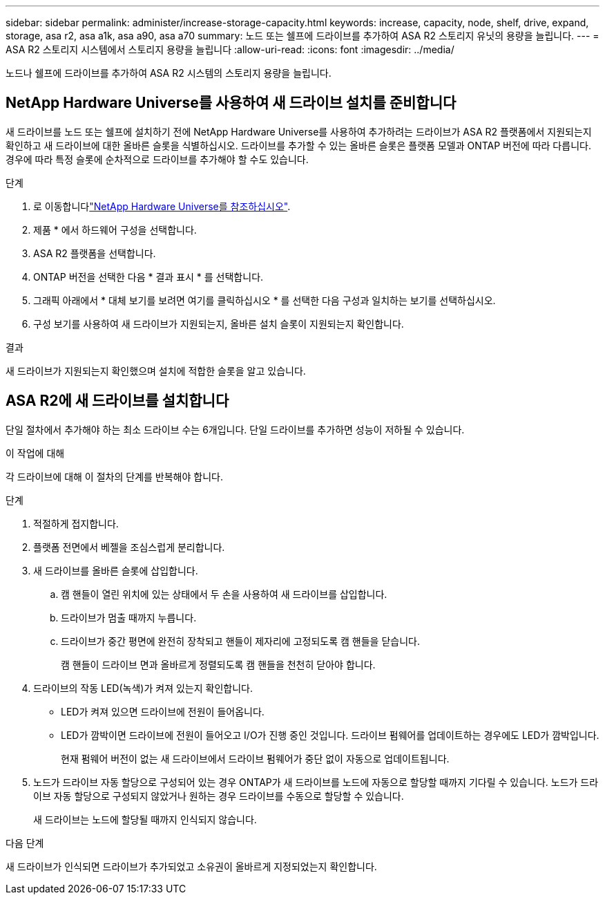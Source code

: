 ---
sidebar: sidebar 
permalink: administer/increase-storage-capacity.html 
keywords: increase, capacity, node, shelf, drive, expand, storage, asa r2, asa a1k, asa a90, asa a70 
summary: 노드 또는 쉘프에 드라이브를 추가하여 ASA R2 스토리지 유닛의 용량을 늘립니다. 
---
= ASA R2 스토리지 시스템에서 스토리지 용량을 늘립니다
:allow-uri-read: 
:icons: font
:imagesdir: ../media/


[role="lead"]
노드나 쉘프에 드라이브를 추가하여 ASA R2 시스템의 스토리지 용량을 늘립니다.



== NetApp Hardware Universe를 사용하여 새 드라이브 설치를 준비합니다

새 드라이브를 노드 또는 쉘프에 설치하기 전에 NetApp Hardware Universe를 사용하여 추가하려는 드라이브가 ASA R2 플랫폼에서 지원되는지 확인하고 새 드라이브에 대한 올바른 슬롯을 식별하십시오. 드라이브를 추가할 수 있는 올바른 슬롯은 플랫폼 모델과 ONTAP 버전에 따라 다릅니다. 경우에 따라 특정 슬롯에 순차적으로 드라이브를 추가해야 할 수도 있습니다.

.단계
. 로 이동합니다link:https://hwu.netapp.com/["NetApp Hardware Universe를 참조하십시오"^].
. 제품 * 에서 하드웨어 구성을 선택합니다.
. ASA R2 플랫폼을 선택합니다.
. ONTAP 버전을 선택한 다음 * 결과 표시 * 를 선택합니다.
. 그래픽 아래에서 * 대체 보기를 보려면 여기를 클릭하십시오 * 를 선택한 다음 구성과 일치하는 보기를 선택하십시오.
. 구성 보기를 사용하여 새 드라이브가 지원되는지, 올바른 설치 슬롯이 지원되는지 확인합니다.


.결과
새 드라이브가 지원되는지 확인했으며 설치에 적합한 슬롯을 알고 있습니다.



== ASA R2에 새 드라이브를 설치합니다

단일 절차에서 추가해야 하는 최소 드라이브 수는 6개입니다. 단일 드라이브를 추가하면 성능이 저하될 수 있습니다.

.이 작업에 대해
각 드라이브에 대해 이 절차의 단계를 반복해야 합니다.

.단계
. 적절하게 접지합니다.
. 플랫폼 전면에서 베젤을 조심스럽게 분리합니다.
. 새 드라이브를 올바른 슬롯에 삽입합니다.
+
.. 캠 핸들이 열린 위치에 있는 상태에서 두 손을 사용하여 새 드라이브를 삽입합니다.
.. 드라이브가 멈출 때까지 누릅니다.
.. 드라이브가 중간 평면에 완전히 장착되고 핸들이 제자리에 고정되도록 캠 핸들을 닫습니다.
+
캠 핸들이 드라이브 면과 올바르게 정렬되도록 캠 핸들을 천천히 닫아야 합니다.



. 드라이브의 작동 LED(녹색)가 켜져 있는지 확인합니다.
+
** LED가 켜져 있으면 드라이브에 전원이 들어옵니다.
** LED가 깜박이면 드라이브에 전원이 들어오고 I/O가 진행 중인 것입니다. 드라이브 펌웨어를 업데이트하는 경우에도 LED가 깜박입니다.
+
현재 펌웨어 버전이 없는 새 드라이브에서 드라이브 펌웨어가 중단 없이 자동으로 업데이트됩니다.



. 노드가 드라이브 자동 할당으로 구성되어 있는 경우 ONTAP가 새 드라이브를 노드에 자동으로 할당할 때까지 기다릴 수 있습니다. 노드가 드라이브 자동 할당으로 구성되지 않았거나 원하는 경우 드라이브를 수동으로 할당할 수 있습니다.
+
새 드라이브는 노드에 할당될 때까지 인식되지 않습니다.



.다음 단계
새 드라이브가 인식되면 드라이브가 추가되었고 소유권이 올바르게 지정되었는지 확인합니다.
